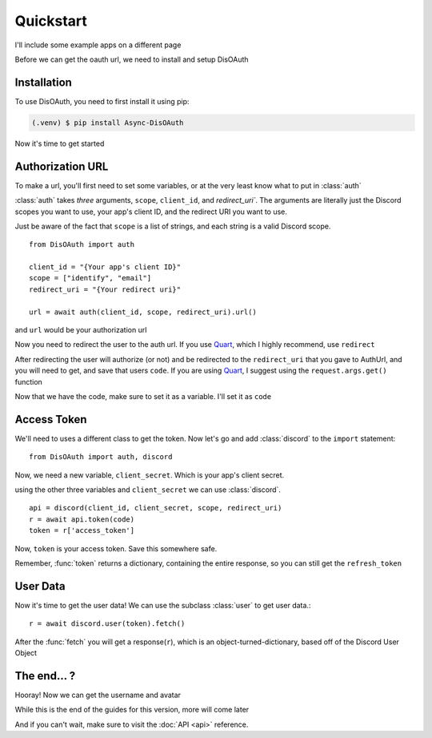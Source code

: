 Quickstart
==========

I'll include some example apps on a different page

Before we can get the oauth url, we need to install and setup DisOAuth

.. _installation:

Installation
------------

To use DisOAuth, you need to first install it using pip:

.. code-block:: console

  (.venv) $ pip install Async-DisOAuth


Now it's time to get started

.. _auth-url:

Authorization URL
-----------------

To make a url, you'll first need to set some variables, or at the very least know what to put in :class:`auth`

:class:`auth` takes *three* arguments, ``scope``, ``client_id``, and `redirect_uri``. The arguments are literally just the Discord scopes you want to use, your app's client ID, and the redirect URI you want to use.

Just be aware of the fact that ``scope`` is a list of strings, and each string is a valid Discord scope. ::

  from DisOAuth import auth

  client_id = "{Your app's client ID}"
  scope = ["identify", "email"]
  redirect_uri = "{Your redirect uri}"

  url = await auth(client_id, scope, redirect_uri).url()

and ``url`` would be your authorization url

Now you need to redirect the user to the auth url. If you use `Quart <https://quart.palletsprojects.com>`__, which I highly recommend, use ``redirect``

After redirecting the user will authorize (or not) and be redirected to the ``redirect_uri`` that you gave to AuthUrl, and you will need to get, and save that users ``code``. If you are using `Quart <https://quart.palletsprojects.com>`__, I suggest using the ``request.args.get()`` function

Now that we have the code, make sure to set it as a variable. I'll set it as ``code``

Access Token
------------

We'll need to uses a different class to get the token. Now let's go and add :class:`discord` to the ``import`` statement::

  from DisOAuth import auth, discord

Now, we need a new variable, ``client_secret``. Which is your app's client secret.

using the other three variables and ``client_secret`` we can use :class:`discord`. ::

  api = discord(client_id, client_secret, scope, redirect_uri)
  r = await api.token(code)
  token = r['access_token']

Now, ``token`` is your access token. Save this somewhere safe.

Remember, :func:`token` returns a dictionary, containing the entire response, so you can still get the ``refresh_token``

User Data
---------

Now it's time to get the user data! We can use the subclass :class:`user` to get user data.::

  r = await discord.user(token).fetch()

After the :func:`fetch` you will get a response(``r``), which is an object-turned-dictionary, based off of the Discord User Object

The end... ?
------------

Hooray! Now we can get the username and avatar

While this is the end of the guides for this version, more will come later

And if you can't wait, make sure to visit the :doc:`API <api>` reference.







